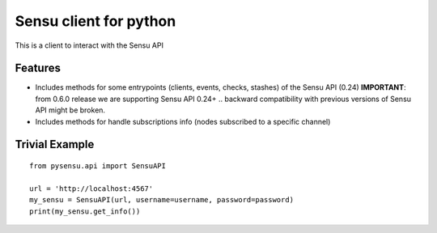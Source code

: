 =============================
Sensu client for python
=============================

.. image:: https://badge.fury.io/py/pysensu-ng.svg
    :target: https://badge.fury.io/py/pysensu-ng

.. image:: https://travis-ci.org/sangoma/pysensu.png?branch=master
    :target: https://travis-ci.org/sangoma/pysensu

.. image:: https://pypip.in/d/pysensu-ng/badge.png
    :target: https://pypi.python.org/sangoma/pysensu-ng


This is a client to interact with the Sensu API


Features
--------

- Includes methods for some entrypoints (clients, events, checks, stashes) of the Sensu API (0.24)
  **IMPORTANT**: from 0.6.0 release we are supporting Sensu API 0.24+ .. backward
  compatibility with previous versions of Sensu API might be broken.
- Includes methods for handle subscriptions info (nodes subscribed to a
  specific channel) 


Trivial Example
---------------

::

    from pysensu.api import SensuAPI

    url = 'http://localhost:4567'
    my_sensu = SensuAPI(url, username=username, password=password)
    print(my_sensu.get_info())
